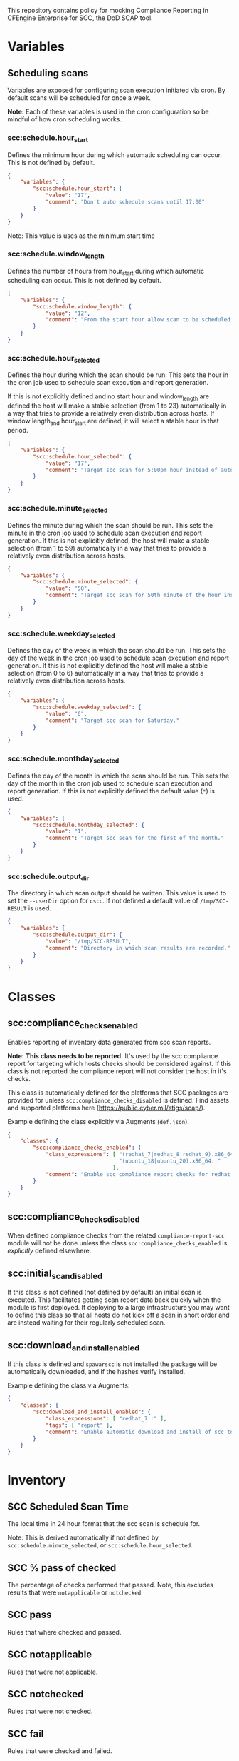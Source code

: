 This repository contains policy for mocking Compliance Reporting in CFEngine Enterprise for SCC, the DoD SCAP tool.

* Variables
** Scheduling scans

Variables are exposed for configuring scan execution initiated via cron. By default scans will be scheduled for once a week.

*Note:* Each of these variables is used in the cron configuration so be mindful of how cron scheduling works.

*** scc:schedule.hour_start

Defines the minimum hour during which automatic scheduling can occur. This is not defined by default.

#+begin_src json
  {
      "variables": {
          "scc:schedule.hour_start": {
              "value": "17",
              "comment": "Don't auto schedule scans until 17:00"
          }
      }
  }
#+end_src

Note: This value is uses as the minimum start time

*** scc:schedule.window_length

Defines the number of hours from hour_start during which automatic scheduling can occur. This is not defined by default.

#+begin_src json
  {
      "variables": {
          "scc:schedule.window_length": {
              "value": "12",
              "comment": "From the start hour allow scan to be scheduled during the next N (12) hours. E.g. If hour start is 17 (5pm), pick an hour between 17:00 and 05:00."
          }
      }
  }
#+end_src

*** scc:schedule.hour_selected

Defines the hour during which the scan should be run. This sets the hour in the cron job used to schedule scan execution and report generation.

If this is not explicitly defined and no start hour and window_length are defined the host will make a stable selection (from 1 to 23) automatically in a way that tries to provide a relatively even distribution across hosts. If window length_and hour_start are defined, it will select a stable hour in that period.

#+begin_src json
  {
      "variables": {
          "scc:schedule.hour_selected": {
              "value": "17",
              "comment": "Target scc scan for 5:00pm hour instead of automatic selection."
          }
      }
  }
#+end_src

*** scc:schedule.minute_selected

Defines the minute during which the scan should be run. This sets the minute in the cron job used to schedule scan execution and report generation. If this is not explicitly defined, the host will make a stable selection (from 1 to 59) automatically in a way that tries to provide a relatively even distribution across hosts.

#+begin_src json
  {
      "variables": {
          "scc:schedule.minute_selected": {
              "value": "50",
              "comment": "Target scc scan for 50th minute of the hour instead of automatic selection."
          }
      }
  }
#+end_src

*** scc:schedule.weekday_selected

Defines the day of the week in which the scan should be run. This sets the day of the week in the cron job used to schedule scan execution and report generation. If this is not explicitly defined the host will make a stable selection (from 0 to 6) automatically in a way that tries to provide a relatively even distribution across hosts.

#+begin_src json
  {
      "variables": {
          "scc:schedule.weekday_selected": {
              "value": "6",
              "comment": "Target scc scan for Saturday."
          }
      }
  }
#+end_src

*** scc:schedule.monthday_selected

Defines the day of the month in which the scan should be run. This sets the day of the month in the cron job used to schedule scan execution and report generation. If this is not explicitly defined the default value (=*=) is used.

#+begin_src json
  {
      "variables": {
          "scc:schedule.monthday_selected": {
              "value": "1",
              "comment": "Target scc scan for the first of the month."
          }
      }
  }
#+end_src

*** scc:schedule.output_dir

The directory in which scan output should be written. This value is used to set the =--userDir= option for =cscc=. If not defined a default value of =/tmp/SCC-RESULT= is used.

#+begin_src json
  {
      "variables": {
          "scc:schedule.output_dir": {
              "value": "/tmp/SCC-RESULT",
              "comment": "Directory in which scan results are recorded."
          }
      }
  }
#+end_src

* Classes

** scc:compliance_checks_enabled

Enables reporting of inventory data generated from scc scan reports.

*Note:* *This class needs to be reported.* It's used by the scc compliance report for targeting which hosts checks should be considered against. If this class is not reported the compliance report will not consider the host in it's checks.

This class is automatically defined for the platforms that SCC packages are provided for unless =scc:compliance_checks_disabled= is defined. Find assets and supported platforms here (https://public.cyber.mil/stigs/scap/).

Example defining the class explicitly via Augments (=def.json=).

#+begin_src json
  {
      "classes": {
          "scc:compliance_checks_enabled": {
              "class_expressions": [ "(redhat_7|redhat_8|redhat_9).x86_64::",
                                     "(ubuntu_18|ubuntu_20).x86_64::"
                                   ],
              "comment": "Enable scc compliance report checks for redhat 7-9 on 64bit hosts and ubuntu 18-20 64bit."
          }
      }
  }
#+end_src

** scc:compliance_checks_disabled

When defined compliance checks from the related =compliance-report-scc= module will not be done unless the class =scc:compliance_checks_enabled= is /explicitly/ defined elsewhere.

** scc:initial_scan_disabled

If this class is not defined (not defined by default) an initial scan is executed. This facilitates getting scan report data back quickly when the module is first deployed. If deploying to a large infrastructure you may want to define this class so that all hosts do not kick off a scan in short order and are instead waiting for their regularly scheduled scan.

** scc:download_and_install_enabled

If this class is defined and =spawarscc= is not installed the package will be automatically downloaded, and if the hashes verify installed.

Example defining the class via Augments:

#+begin_src json
  {
      "classes": {
          "scc:download_and_install_enabled": {
              "class_expressions": [ "redhat_7::" ],
              "tags": [ "report" ],
              "comment": "Enable automatic download and install of scc tooling for redhat 7 hosts."
          }
      }
  }
#+end_src

* Inventory

[[https://raw.github.com/nickanderson/cfengine-scc/main/media/inventory-version-pctpass-report-date-ruleset.png]]

** SCC Scheduled Scan Time

The local time in 24 hour format that the scc scan is schedule for.

Note: This is derived automatically if not defined by =scc:schedule.minute_selected=, or =scc:schedule.hour_selected=.

** SCC % pass of checked

The percentage of checks performed that passed. Note, this excludes results that were =notapplicable= or =notchecked=.

** SCC pass

Rules that where checked and passed.

** SCC notapplicable

Rules that were not applicable.

** SCC notchecked

Rules that were not checked.

** SCC fail

Rules that were checked and failed.

** SCC Ruleset

Ruleset used during scc scan, extracted from result filename.

** SCC Report Date

The date of the most recent scc scan result, extract from result filename.

** SCC Report Version

The version of the scc tool used during the most recent scan, extracted from result filename.

* Compliance Report
The compliance report is provided as a separate module (=compliance-report-scc=).

[[https://raw.github.com/nickanderson/cfengine-scc/main/media/compliance-example.png]]

* TODOs :noexport:

** DONE Expose time ranges for automatic distribution of execution as tunables
CLOSED: [2024-05-01 Wed 17:00]
So that we can target non-working hours for example.

Exposed hour_start and window_length which can be used to define a range of time in which the scan can be scheduled.

** DONE Faster initial report
CLOSED: [2024-05-17 Fri 14:04]
It would be nice if an initial scan would come back more quickly.

Scans are automatically scheduled across non-business ours once during the week, so it could be 7 days before some host does it's first scan.

Most conveniently it would work to run from cf-agent perhaps if there is no parsed result or if the target directory were newer than parsed result, but that would cause long agent run.

Perhaps use =at= to scheduled it out a couple minutes in the future.

Oh, =atd= has been swallowed by =systemd=.

So, can use =systemd-run=.

This was implemented and triggers when the scan report directory seems to have been newly created (newer than pid 1) and when there is no inventory data in state. It can be disabled by defining =scc:initial_scan_disabled=.

** DONE Make compliance checks target the correct platforms automatically
CLOSED: [2024-05-17 Fri 14:06]
Refactored functionality related to =default:scc_inventory_enabled=.

Now =scc:compliance_checks_enabled= is defined automatically for platforms supported by the SCC scan tool unless =scc:compliance_checks_disabled= is defined. The enabled class is used in the compliance report module to determine which hosts a check should be activated on.

** Add documentation for inventorying results of "manual checks"

E.g. for Red Hat 8, there are MANY checks that are manual and not automated by the SCC tool, even though the tooling provides copy and paste checks (and fixes) for many of these.

** Add inventory for pass% total (of pass fail + manual check pass)
This way we know our overall pass% per host including manual checks but also what we know will pass from the SCC tool itself.

** Consider how to provide more rich information about the checks
- The compliance report details field for each condition could contain the check and fix text as well
  - It's not pretty, it's just a simple string, so it would be hard to read without changes to Mission Portal
- With a Mission Portal change we could turn the ijnventoried finding ids into links
  - Would not work well if the link target were on the internet (many of these environments are air gapped)
  - Could plausibly make the link target the related condition in Mission Portal (still have a small issue with lack of beauty in details field)

** DONE Do not inventory if value not expanded
CLOSED: [2024-05-20 Mon 11:54]
- SCC report Version, SC Date will show unexpanded vars prior to there being report data, stop it.
#+begin_example
$(filename_extract[scc_version])	$(filename_extract[scan_YYYY])-$(filename_extract[scan_MM])-$(filename_extract[scan_DD])
#+end_example

** DONE Expose output directory as tunable
CLOSED: [2024-05-20 Mon 13:26]
- =scc:schedule.output_dir=
** DONE Cleanup old scans so we don't fill a disk
CLOSED: [2024-05-20 Mon 13:33]
- =$(scc:schedule.output_dir)/Sessions=
